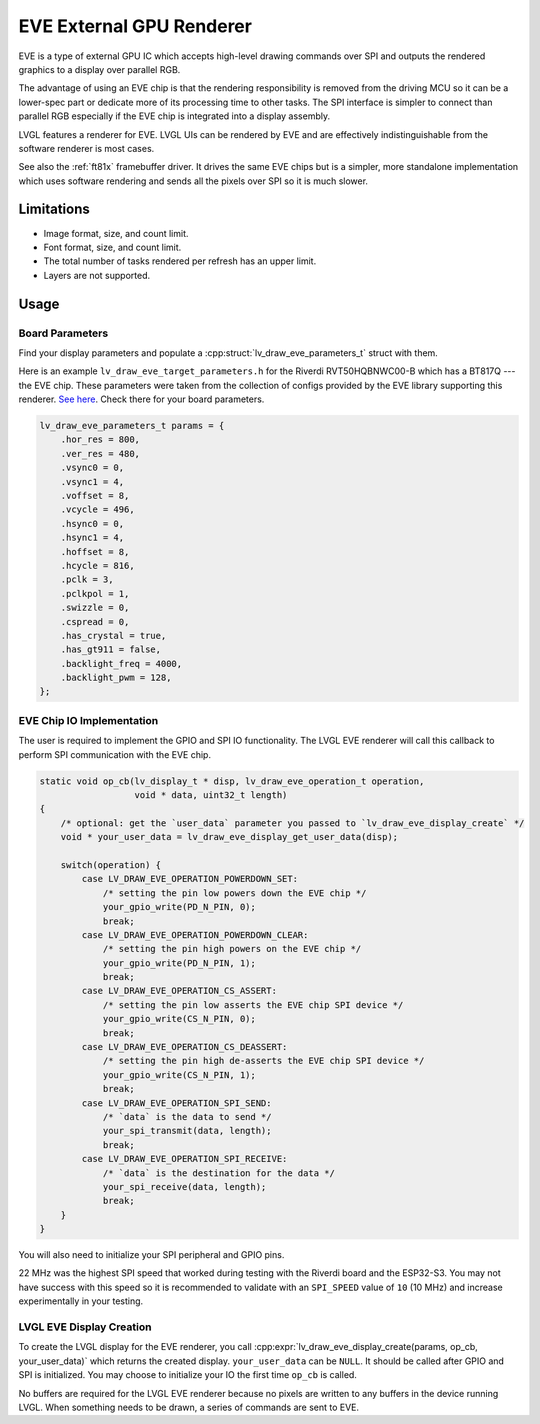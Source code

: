 =========================
EVE External GPU Renderer
=========================

EVE is a type of external GPU IC which accepts high-level drawing commands over SPI
and outputs the rendered graphics to a display over parallel RGB.

The advantage of using an EVE chip is that the rendering responsibility is removed
from the driving MCU so it can be a lower-spec part or dedicate more of its
processing time to other tasks. The SPI interface is simpler to connect than
parallel RGB especially if the EVE chip is integrated into a display assembly.

LVGL features a renderer for EVE. LVGL UIs can be rendered by EVE
and are effectively indistinguishable from the software renderer is most cases.

See also the :ref:`ft81x` framebuffer driver. It drives the same EVE chips
but is a simpler, more standalone implementation which uses software rendering
and sends all the pixels over SPI so it is much slower.

Limitations
***********

- Image format, size, and count limit.
- Font format, size, and count limit.
- The total number of tasks rendered per refresh has an upper limit.
- Layers are not supported.

Usage
*****

Board Parameters
----------------

Find your display parameters and populate a :cpp:struct:`lv_draw_eve_parameters_t`
struct with them.

Here is an example ``lv_draw_eve_target_parameters.h`` for the Riverdi RVT50HQBNWC00-B
which has a BT817Q --- the EVE chip.
These parameters were taken from the collection of configs provided by the EVE
library supporting this renderer.
`See here <https://github.com/RudolphRiedel/FT800-FT813/blob/ee35fa45c37aed78dc4f1196b874ee1c8f80429f/EVE_config.h#L856-L872>`__.
Check there for your board parameters.

.. code-block:: c

    lv_draw_eve_parameters_t params = {
        .hor_res = 800,
        .ver_res = 480,
        .vsync0 = 0,
        .vsync1 = 4,
        .voffset = 8,
        .vcycle = 496,
        .hsync0 = 0,
        .hsync1 = 4,
        .hoffset = 8,
        .hcycle = 816,
        .pclk = 3,
        .pclkpol = 1,
        .swizzle = 0,
        .cspread = 0,
        .has_crystal = true,
        .has_gt911 = false,
        .backlight_freq = 4000,
        .backlight_pwm = 128,
    };

EVE Chip IO Implementation
--------------------------

The user is required to implement the GPIO and SPI IO functionality. The LVGL EVE
renderer will call this callback to perform SPI communication with the EVE chip.

.. code-block:: c

    static void op_cb(lv_display_t * disp, lv_draw_eve_operation_t operation,
                      void * data, uint32_t length)
    {
        /* optional: get the `user_data` parameter you passed to `lv_draw_eve_display_create` */
        void * your_user_data = lv_draw_eve_display_get_user_data(disp);

        switch(operation) {
            case LV_DRAW_EVE_OPERATION_POWERDOWN_SET:
                /* setting the pin low powers down the EVE chip */
                your_gpio_write(PD_N_PIN, 0);
                break;
            case LV_DRAW_EVE_OPERATION_POWERDOWN_CLEAR:
                /* setting the pin high powers on the EVE chip */
                your_gpio_write(PD_N_PIN, 1);
                break;
            case LV_DRAW_EVE_OPERATION_CS_ASSERT:
                /* setting the pin low asserts the EVE chip SPI device */
                your_gpio_write(CS_N_PIN, 0);
                break;
            case LV_DRAW_EVE_OPERATION_CS_DEASSERT:
                /* setting the pin high de-asserts the EVE chip SPI device */
                your_gpio_write(CS_N_PIN, 1);
                break;
            case LV_DRAW_EVE_OPERATION_SPI_SEND:
                /* `data` is the data to send */
                your_spi_transmit(data, length);
                break;
            case LV_DRAW_EVE_OPERATION_SPI_RECEIVE:
                /* `data` is the destination for the data */
                your_spi_receive(data, length);
                break;
        }
    }

You will also need to initialize your SPI peripheral and GPIO pins.

22 MHz was the highest SPI speed that worked during testing with the Riverdi board
and the ESP32-S3. You may not have success with this speed so it is
recommended to validate with an ``SPI_SPEED`` value of ``10`` (10 MHz)
and increase experimentally in your testing.

LVGL EVE Display Creation
-------------------------

To create the LVGL display for the EVE renderer, you call
:cpp:expr:`lv_draw_eve_display_create(params, op_cb, your_user_data)` which returns the
created display. ``your_user_data`` can be ``NULL``. It should be called after GPIO and
SPI is initialized. You may choose to initialize your IO
the first time ``op_cb`` is called.

No buffers are required for the LVGL EVE renderer because no pixels
are written to any buffers in the device running LVGL. When something
needs to be drawn, a series of commands are sent to EVE.
